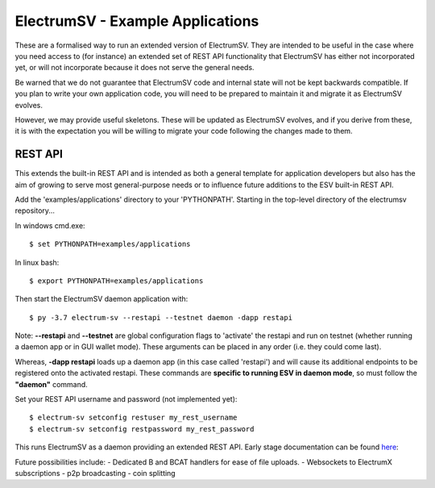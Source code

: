 ElectrumSV - Example Applications
=================================

These are a formalised way to run an extended version of ElectrumSV. They are intended to be
useful in the case where you need access to (for instance) an extended set of REST API
functionality that ElectrumSV has either not incorporated yet, or will not incorporate because
it does not serve the general needs.

Be warned that we do not guarantee that ElectrumSV code and internal state will not be kept
backwards compatible. If you plan to write your own application code, you will need to be
prepared to maintain it and migrate it as ElectrumSV evolves.

However, we may provide useful skeletons. These will be updated as ElectrumSV evolves, and if
you derive from these, it is with the expectation you will be willing to migrate your code
following the changes made to them.

REST API
-----------

This extends the built-in REST API and is intended as both a general template for application
developers but also has the aim of growing to serve most general-purpose needs or to influence
future additions to the ESV built-in REST API.

Add the 'examples/applications' directory to your 'PYTHONPATH'.
Starting in the top-level directory of the electrumsv repository...

In windows cmd.exe::

    $ set PYTHONPATH=examples/applications

In linux bash::

    $ export PYTHONPATH=examples/applications

Then start the ElectrumSV daemon application with::

    $ py -3.7 electrum-sv --restapi --testnet daemon -dapp restapi

Note: **--restapi** and **--testnet** are global configuration flags to 'activate' the restapi and run on testnet
(whether running a daemon app or in GUI wallet mode). These arguments can be placed in any order (i.e. they could come last).

Whereas, **-dapp restapi** loads up a daemon app (in this case called 'restapi') and will cause its additional
endpoints to be registered onto the activated restapi. These commands are **specific to running ESV in daemon mode**, so
must follow the **"daemon"** command.

Set your REST API username and password (not implemented yet)::

    $ electrum-sv setconfig restuser my_rest_username
    $ electrum-sv setconfig restpassword my_rest_password

This runs ElectrumSV as a daemon providing an extended REST API. Early stage documentation can be
found here_:

.. _here: https://documenter.getpostman.com/view/9976147/SWLib6gk?version=latest

Future possibilities include:
- Dedicated B and BCAT handlers for ease of file uploads.
- Websockets to ElectrumX subscriptions
- p2p broadcasting
- coin splitting
